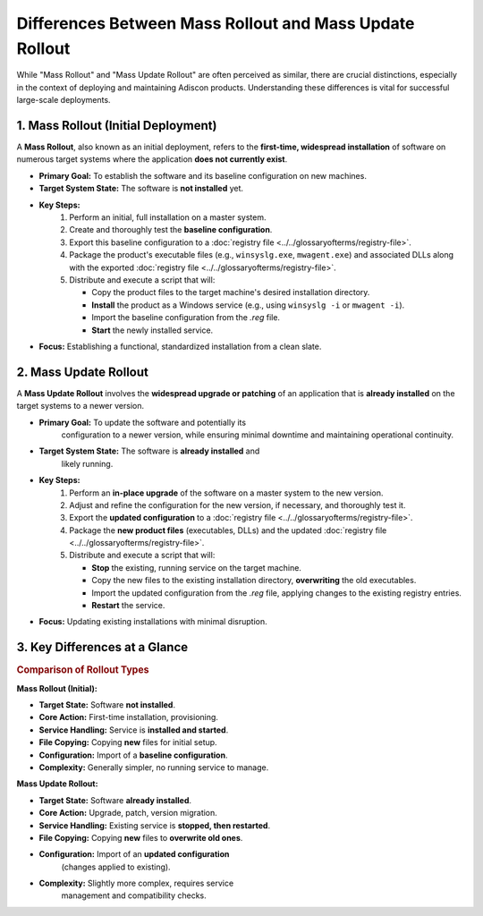 .. _mass_rollout_vs_update_rollout:

Differences Between Mass Rollout and Mass Update Rollout
========================================================

While "Mass Rollout" and "Mass Update Rollout" are often perceived
as similar, there are crucial distinctions, especially in the context
of deploying and maintaining Adiscon products. Understanding these
differences is vital for successful large-scale deployments.

1.  Mass Rollout (Initial Deployment)
-------------------------------------

A **Mass Rollout**, also known as an initial deployment, refers to the
**first-time, widespread installation** of software on numerous target systems where the application **does not currently exist**.

* **Primary Goal:** To establish the software and its baseline
  configuration on new machines.

* **Target System State:** The software is **not installed** yet.
* **Key Steps:**
    #.  Perform an initial, full installation on a master system.
    #.  Create and thoroughly test the **baseline configuration**.
    #.  Export this baseline configuration to a :doc:`registry file <../../glossaryofterms/registry-file>`.
    #.  Package the product's executable files (e.g., ``winsyslg.exe``, ``mwagent.exe``) and associated DLLs along with the
        exported :doc:`registry file <../../glossaryofterms/registry-file>`.
    #.  Distribute and execute a script that will:

        * Copy the product files to the target machine's desired installation directory.
        * **Install** the product as a Windows service (e.g., using ``winsyslg -i`` or ``mwagent -i``).
        * Import the baseline configuration from the `.reg` file.
        * **Start** the newly installed service.

* **Focus:** Establishing a functional, standardized installation from a clean slate.

2.  Mass Update Rollout
-----------------------

A **Mass Update Rollout** involves the **widespread upgrade or patching**
of an application that is **already installed** on the target systems
to a newer version.

* **Primary Goal:** To update the software and potentially its
    configuration to a newer version, while ensuring minimal
    downtime and maintaining operational continuity.

* **Target System State:** The software is **already installed** and
    likely running.

* **Key Steps:**
    #.  Perform an **in-place upgrade** of the software on a master system to the new version.
    #.  Adjust and refine the configuration for the new version, if
        necessary, and thoroughly test it.
    #.  Export the **updated configuration** to a :doc:`registry file <../../glossaryofterms/registry-file>`.
    #.  Package the **new product files** (executables, DLLs) and the
        updated :doc:`registry file <../../glossaryofterms/registry-file>`.
    #.  Distribute and execute a script that will:

        * **Stop** the existing, running service on the target machine.
        * Copy the new files to the existing installation directory,
          **overwriting** the old executables.
        * Import the updated configuration from the `.reg` file,
          applying changes to the existing registry entries.
        * **Restart** the service.

* **Focus:** Updating existing installations with minimal disruption.

3.  Key Differences at a Glance
-------------------------------

.. rubric:: Comparison of Rollout Types

**Mass Rollout (Initial):**

* **Target State:** Software **not installed**.
* **Core Action:** First-time installation, provisioning.
* **Service Handling:** Service is **installed and started**.
* **File Copying:** Copying **new** files for initial setup.
* **Configuration:** Import of a **baseline configuration**.
* **Complexity:** Generally simpler, no running service to manage.

**Mass Update Rollout:**

* **Target State:** Software **already installed**.
* **Core Action:** Upgrade, patch, version migration.
* **Service Handling:** Existing service is **stopped, then restarted**.
* **File Copying:** Copying **new** files to **overwrite old ones**.
* **Configuration:** Import of an **updated configuration**
    (changes applied to existing).
* **Complexity:** Slightly more complex, requires service
    management and compatibility checks.
